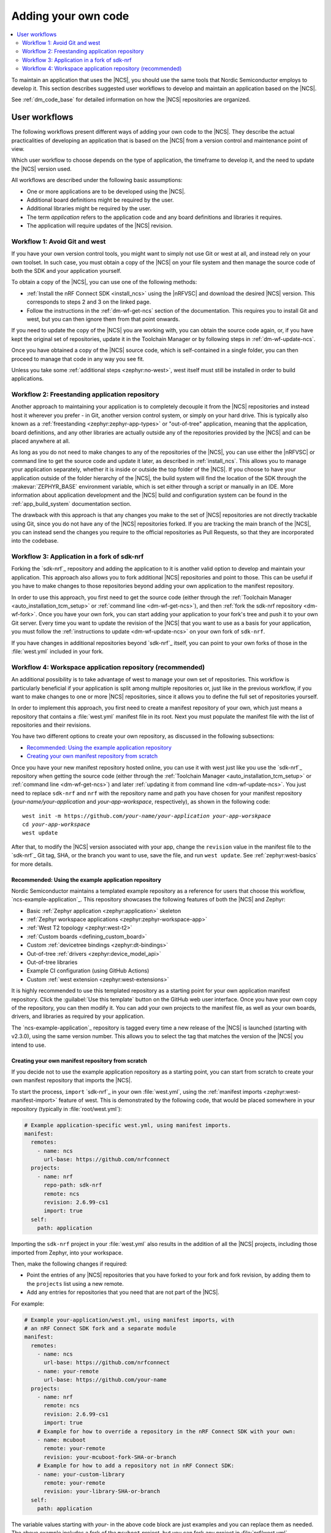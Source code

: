 .. _dm_adding_code:

Adding your own code
####################

.. contents::
   :local:
   :depth: 2

To maintain an application that uses the |NCS|, you should use the same tools that Nordic Semiconductor employs to develop it.
This section describes suggested user workflows to develop and maintain an application based on the |NCS|.

See :ref:`dm_code_base` for detailed information on how the |NCS| repositories are organized.

.. _dm_user_workflows:

User workflows
**************

The following workflows present different ways of adding your own code to the |NCS|.
They describe the actual practicalities of developing an application that is based on the |NCS| from a version control and maintenance point of view.

Which user workflow to choose depends on the type of application, the timeframe to develop it, and the need to update the |NCS| version used.

All workflows are described under the following basic assumptions:

* One or more applications are to be developed using the |NCS|.
* Additional board definitions might be required by the user.
* Additional libraries might be required by the user.
* The term *application* refers to the application code and any board definitions and libraries it requires.
* The application will require updates of the |NCS| revision.

.. _dm_workflow_1:

Workflow 1: Avoid Git and west
==============================

If you have your own version control tools, you might want to simply not use Git or west at all, and instead rely on your own toolset.
In such case, you must obtain a copy of the |NCS| on your file system and then manage the source code of both the SDK and your application yourself.

To obtain a copy of the |NCS|, you can use one of the following methods:

* :ref:`Install the nRF Connect SDK <install_ncs>` using the |nRFVSC| and download the desired |NCS| version.
  This corresponds to steps 2 and 3 on the linked page.
* Follow the instructions in the :ref:`dm-wf-get-ncs` section of the documentation.
  This requires you to install Git and west, but you can then ignore them from that point onwards.

If you need to update the copy of the |NCS| you are working with, you can obtain the source code again, or, if you have kept the original set of repositories, update it in the Toolchain Manager or by following steps in :ref:`dm-wf-update-ncs`.

Once you have obtained a copy of the |NCS| source code, which is self-contained in a single folder, you can then proceed to manage that code in any way you see fit.

Unless you take some :ref:`additional steps <zephyr:no-west>`, west itself must still be installed in order to build applications.

.. _dm_workflow_2:

Workflow 2: Freestanding application repository
===============================================

Another approach to maintaining your application is to completely decouple it from the |NCS| repositories and instead host it wherever you prefer - in Git, another version control system, or simply on your hard drive.
This is typically also known as a :ref:`freestanding <zephyr:zephyr-app-types>` or "out-of-tree" application, meaning that the application, board definitions, and any other libraries are actually outside any of the repositories provided by the |NCS| and can be placed anywhere at all.

As long as you do not need to make changes to any of the repositories of the |NCS|, you can use either the |nRFVSC| or command line to get the source code and update it later, as described in :ref:`install_ncs`.
This allows you to manage your application separately, whether it is inside or outside the top folder of the |NCS|.
If you choose to have your application outside of the folder hierarchy of the |NCS|, the build system will find the location of the SDK through the :makevar:`ZEPHYR_BASE` environment variable, which is set either through a script or manually in an IDE.
More information about application development and the |NCS| build and configuration system can be found in the :ref:`app_build_system` documentation section.

The drawback with this approach is that any changes you make to the set of |NCS| repositories are not directly trackable using Git, since you do not have any of the |NCS| repositories forked.
If you are tracking the main branch of the |NCS|, you can instead send the changes you require to the official repositories as Pull Requests, so that they are incorporated into the codebase.

.. _dm_workflow_3:

Workflow 3: Application in a fork of sdk-nrf
============================================

Forking the `sdk-nrf`_ repository and adding the application to it is another valid option to develop and maintain your application.
This approach also allows you to fork additional |NCS| repositories and point to those.
This can be useful if you have to make changes to those repositories beyond adding your own application to the manifest repository.

In order to use this approach, you first need to get the source code (either through the :ref:`Toolchain Manager <auto_installation_tcm_setup>` or :ref:`command line <dm-wf-get-ncs>`), and then :ref:`fork the sdk-nrf repository <dm-wf-fork>`.
Once you have your own fork, you can start adding your application to your fork's tree and push it to your own Git server.
Every time you want to update the revision of the |NCS| that you want to use as a basis for your application, you must follow the :ref:`instructions to update <dm-wf-update-ncs>` on your own fork of ``sdk-nrf``.

If you have changes in additional repositories beyond `sdk-nrf`_ itself, you can point to your own forks of those in the :file:`west.yml` included in your fork.

.. _dm_workflow_4:

Workflow 4: Workspace application repository (recommended)
==========================================================

An additional possibility is to take advantage of west to manage your own set of repositories.
This workflow is particularly beneficial if your application is split among multiple repositories or, just like in the previous workflow, if you want to make changes to one or more |NCS| repositories, since it allows you to define the full set of repositories yourself.

In order to implement this approach, you first need to create a manifest repository of your own, which just means a repository that contains a :file:`west.yml` manifest file in its root.
Next you must populate the manifest file with the list of repositories and their revisions.

You have two different options to create your own repository, as discussed in the following subsections:

* `Recommended: Using the example application repository`_
* `Creating your own manifest repository from scratch`_

Once you have your new manifest repository hosted online, you can use it with west just like you use the `sdk-nrf`_  repository when getting the source code (either through the :ref:`Toolchain Manager <auto_installation_tcm_setup>` or :ref:`command line <dm-wf-get-ncs>`) and later :ref:`updating it from command line <dm-wf-update-ncs>`.
You just need to replace ``sdk-nrf`` and ``nrf`` with the repository name and path you have chosen for your manifest repository (*your-name/your-application* and *your-app-workspace*, respectively), as shown in the following code:

.. parsed-literal::
   :class: highlight

   west init -m https:\ //github.com/*your-name/your-application* *your-app-worskpace*
   cd *your-app-workspace*
   west update

After that, to modify the |NCS| version associated with your app, change the ``revision`` value in the manifest file to the `sdk-nrf`_ Git tag, SHA, or the branch you want to use, save the file, and run ``west update``.
See :ref:`zephyr:west-basics` for more details.

.. _dm_workflow_4_example_repo:

Recommended: Using the example application repository
-----------------------------------------------------

.. example_app_start

Nordic Semiconductor maintains a templated example repository as a reference for users that choose this workflow, `ncs-example-application`_.
This repository showcases the following features of both the |NCS| and Zephyr:

* Basic :ref:`Zephyr application <zephyr:application>` skeleton
* :ref:`Zephyr workspace applications <zephyr:zephyr-workspace-app>`
* :ref:`West T2 topology <zephyr:west-t2>`
* :ref:`Custom boards <defining_custom_board>`
* Custom :ref:`devicetree bindings <zephyr:dt-bindings>`
* Out-of-tree :ref:`drivers <zephyr:device_model_api>`
* Out-of-tree libraries
* Example CI configuration (using GitHub Actions)
* Custom :ref:`west extension <zephyr:west-extensions>`

.. example_app_end

It is highly recommended to use this templated repository as a starting point for your own application manifest repository.
Click the :guilabel:`Use this template` button on the GitHub web user interface.
Once you have your own copy of the repository, you can then modify it.
You can add your own projects to the manifest file, as well as your own boards, drivers, and libraries as required by your application.

The `ncs-example-application`_ repository is tagged every time a new release of the |NCS| is launched (starting with v2.3.0), using the same version number.
This allows you to select the tag that matches the version of the |NCS| you intend to use.

.. _dm_workflow_4_own_repo:

Creating your own manifest repository from scratch
--------------------------------------------------

If you decide not to use the example application repository as a starting point, you can start from scratch to create your own manifest repository that imports the |NCS|.

To start the process, ``import`` `sdk-nrf`_ in your own :file:`west.yml`, using the :ref:`manifest imports <zephyr:west-manifest-import>` feature of west.
This is demonstrated by the following code, that would be placed somewhere in your repository (typically in :file:`root/west.yml`):

.. code-block:: yaml

   # Example application-specific west.yml, using manifest imports.
   manifest:
     remotes:
       - name: ncs
         url-base: https://github.com/nrfconnect
     projects:
       - name: nrf
         repo-path: sdk-nrf
         remote: ncs
         revision: 2.6.99-cs1
         import: true
     self:
       path: application

Importing the ``sdk-nrf`` project in your :file:`west.yml` also results in the addition of all the |NCS| projects, including those imported from Zephyr, into your workspace.

Then, make the following changes if required:

* Point the entries of any |NCS| repositories that you have forked to your fork and fork revision, by adding them to the ``projects`` list using a new remote.
* Add any entries for repositories that you need that are not part of the |NCS|.

For example:

.. code-block:: yaml

   # Example your-application/west.yml, using manifest imports, with
   # an nRF Connect SDK fork and a separate module
   manifest:
     remotes:
       - name: ncs
         url-base: https://github.com/nrfconnect
       - name: your-remote
         url-base: https://github.com/your-name
     projects:
       - name: nrf
         remote: ncs
         revision: 2.6.99-cs1
         import: true
       # Example for how to override a repository in the nRF Connect SDK with your own:
       - name: mcuboot
         remote: your-remote
         revision: your-mcuboot-fork-SHA-or-branch
       # Example for how to add a repository not in nRF Connect SDK:
       - name: your-custom-library
         remote: your-remote
         revision: your-library-SHA-or-branch
     self:
       path: application

The variable values starting with *your-* in the above code block are just examples and you can replace them as needed.
The above example includes a fork of the ``mcuboot`` project, but you can fork any project in :file:`nrf/west.yml`.
